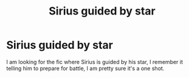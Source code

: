 #+TITLE: Sirius guided by star

* Sirius guided by star
:PROPERTIES:
:Author: otrovik
:Score: 4
:DateUnix: 1583779847.0
:DateShort: 2020-Mar-09
:FlairText: What's That Fic?
:END:
I am looking for the fic where Sirius is guided by his star, I remember it telling him to prepare for battle, I am pretty sure it's a one shot.

